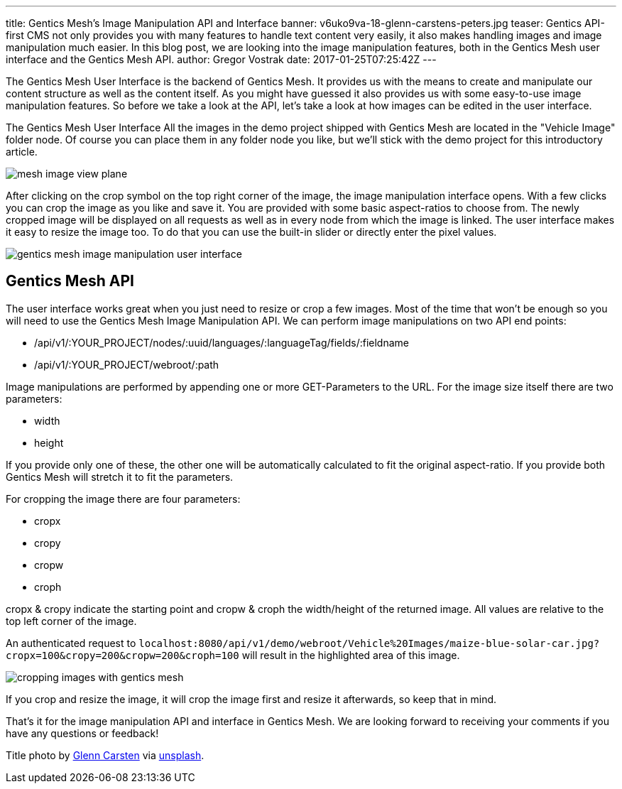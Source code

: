 ---
title: Gentics Mesh's Image Manipulation API and Interface
banner: v6uko9va-18-glenn-carstens-peters.jpg
teaser: Gentics API-first CMS not only provides you with many features to handle text content very easily, it also makes handling images and image manipulation much easier. In this blog post, we are looking into the image manipulation features, both in the Gentics Mesh user interface and the Gentics Mesh API.
author: Gregor Vostrak
date: 2017-01-25T07:25:42Z
---


The Gentics Mesh User Interface is the backend of Gentics Mesh. It provides us with the means to create and manipulate our content structure as well as the content itself. As you might have guessed it also provides us with some easy-to-use image manipulation features. So before we take a look at the API, let's take a look at how images can be edited in the user interface.

The Gentics Mesh User Interface
All the images in the demo project shipped with Gentics Mesh are located in the "Vehicle Image" folder node. Of course you can place them in any folder node you like, but we'll stick with the demo project for this introductory article. 

[.blogpost-img]
image:mesh-image-view-plane.jpg[title="Gentics Mesh User Interface - Binary Content Example"]


After clicking on the crop symbol on the top right corner of the image, the image manipulation interface opens. With a few clicks you can crop the image as you like and save it. You are provided with some basic aspect-ratios to choose from. The newly cropped image will be displayed on all requests as well as in every node from which the image is linked. The user interface makes it easy to resize the image too. To do that you can use the built-in slider or directly enter the pixel values.

[.blogpost-img]
image:gentics-mesh-image-manipulation-user-interface.jpeg[title="Gentics Mesh Image Manipulation User Interface"]

== Gentics Mesh API

The user interface works great when you just need to resize or crop a few images. Most of the time that won't be enough so you will need to use the Gentics Mesh Image Manipulation API. We can perform image manipulations on two API end points:

* /api/v1/:YOUR_PROJECT/nodes/:uuid/languages/:languageTag/fields/:fieldname
* /api/v1/:YOUR_PROJECT/webroot/:path

Image manipulations are performed by appending one or more GET-Parameters to the URL. For the image size itself there are two parameters:

* width
* height

If you provide only one of these, the other one will be automatically calculated to fit the original aspect-ratio. If you provide both Gentics Mesh will stretch it to fit the parameters.

For cropping the image there are four parameters:

* cropx
* cropy
* cropw
* croph

cropx & cropy indicate the starting point and cropw & croph the width/height of the returned image. All values are relative to the top left corner of the image.

An authenticated request to `localhost:8080/api/v1/demo/webroot/Vehicle%20Images/maize-blue-solar-car.jpg?cropx=100&cropy=200&cropw=200&croph=100` will result in the highlighted area of this image.

[.blogpost-img]
image:cropping-images-with-gentics-mesh.jpeg[title="Cropping an Image in Gentics Mesh"]

If you crop and resize the image, it will crop the image first and resize it afterwards, so keep that in mind.

That's it for the image manipulation API and interface in Gentics Mesh. We are looking forward to receiving your comments if you have any questions or feedback! 


Title photo by link:https://unsplash.com/photos/v6Uko9VA-18[Glenn Carsten] via link:https://unsplash.com/[unsplash].